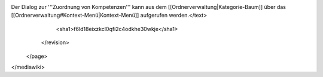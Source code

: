 Der Dialog zur '''Zuordnung von Kompetenzen''' kann aus dem [[Ordnerverwaltung|Kategorie-Baum]] über das [[Ordnerverwaltung#Kontext-Menü|Kontext-Menü]] aufgerufen werden.</text>
      <sha1>f6ld18eixzkcl0qfi2c4odkhe30wkje</sha1>
    </revision>
  </page>
</mediawiki>
